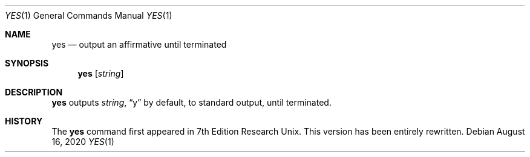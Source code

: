 .\" Copyright 2020 S. V. Nickolas.
.\"
.\" Permission is hereby granted, free of charge, to any person obtaining a
.\" copy of this software and associated documentation files (the "Software"),
.\" to deal with the Software without restriction, including without limitation
.\" the rights to use, copy, modify, merge, publish, distribute, sublicense,
.\" and/or sell copies of the Software, and to permit persons to whom the
.\" Software is furnished to do so, subject to the following conditions:
.\"
.\" 1. Redistributions of source code must retain the above copyright notice,
.\"    this list of conditions and the following disclaimers.
.\" 2. Redistributions in binary form must reproduce the above copyright
.\"    notice, this list of conditions and the following disclaimers in the 
.\"    documentation and/or other materials provided with the distribution.
.\" 3. Neither the names of the authors nor the names of contributors may be
.\"    used to endorse or promote products derived from this Software without
.\"    specific prior written permission.
.\"
.\" THE SOFTWARE IS PROVIDED "AS IS", WITHOUT WARRANTY OF ANY KIND, EXPRESS OR
.\" IMPLIED, INCLUDING BUT NOT LIMITED TO THE WARRANTIES OF MERCHANTABILITY,
.\" FITNESS FOR A PARTICULAR PURPOSE AND NONINFRINGEMENT.  IN NO EVENT SHALL
.\" THE CONTRIBUTORS OR COPYRIGHT HOLDERS BE LIABLE FOR ANY CLAIM, DAMAGES OR
.\" OTHER LIABILITY, WHETHER IN AN ACTION OF CONTRACT, TORT OR OTHERWISE,
.\" ARISING FROM, OUT OF OR IN CONNECTION WITH THE SOFTWARE OR THE USE OR OTHER
.\" DEALINGS WITH THE SOFTWARE.
.Dd August 16, 2020
.Dt YES 1
.Os
.Sh NAME
.Nm yes
.Nd output an affirmative until terminated
.Sh SYNOPSIS
.Nm
.Op Ar string
.Sh DESCRIPTION
.Nm
outputs
.Ar string ,
.Dq y
by default, to standard output, until terminated.
.Sh HISTORY
The
.Nm
command first appeared in 7th Edition Research Unix.
This version has been entirely rewritten.
